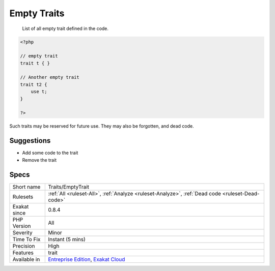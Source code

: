 .. _traits-emptytrait:

.. _empty-traits:

Empty Traits
++++++++++++

  List of all empty trait defined in the code. 


.. code-block:: php
   
   <?php
   
   // empty trait
   trait t { }
   
   // Another empty trait
   trait t2 {
       use t; 
   }
   
   ?>


Such traits may be reserved for future use. They may also be forgotten, and dead code.

Suggestions
___________

* Add some code to the trait
* Remove the trait




Specs
_____

+--------------+-------------------------------------------------------------------------------------------------------------------------+
| Short name   | Traits/EmptyTrait                                                                                                       |
+--------------+-------------------------------------------------------------------------------------------------------------------------+
| Rulesets     | :ref:`All <ruleset-All>`, :ref:`Analyze <ruleset-Analyze>`, :ref:`Dead code <ruleset-Dead-code>`                        |
+--------------+-------------------------------------------------------------------------------------------------------------------------+
| Exakat since | 0.8.4                                                                                                                   |
+--------------+-------------------------------------------------------------------------------------------------------------------------+
| PHP Version  | All                                                                                                                     |
+--------------+-------------------------------------------------------------------------------------------------------------------------+
| Severity     | Minor                                                                                                                   |
+--------------+-------------------------------------------------------------------------------------------------------------------------+
| Time To Fix  | Instant (5 mins)                                                                                                        |
+--------------+-------------------------------------------------------------------------------------------------------------------------+
| Precision    | High                                                                                                                    |
+--------------+-------------------------------------------------------------------------------------------------------------------------+
| Features     | trait                                                                                                                   |
+--------------+-------------------------------------------------------------------------------------------------------------------------+
| Available in | `Entreprise Edition <https://www.exakat.io/entreprise-edition>`_, `Exakat Cloud <https://www.exakat.io/exakat-cloud/>`_ |
+--------------+-------------------------------------------------------------------------------------------------------------------------+


